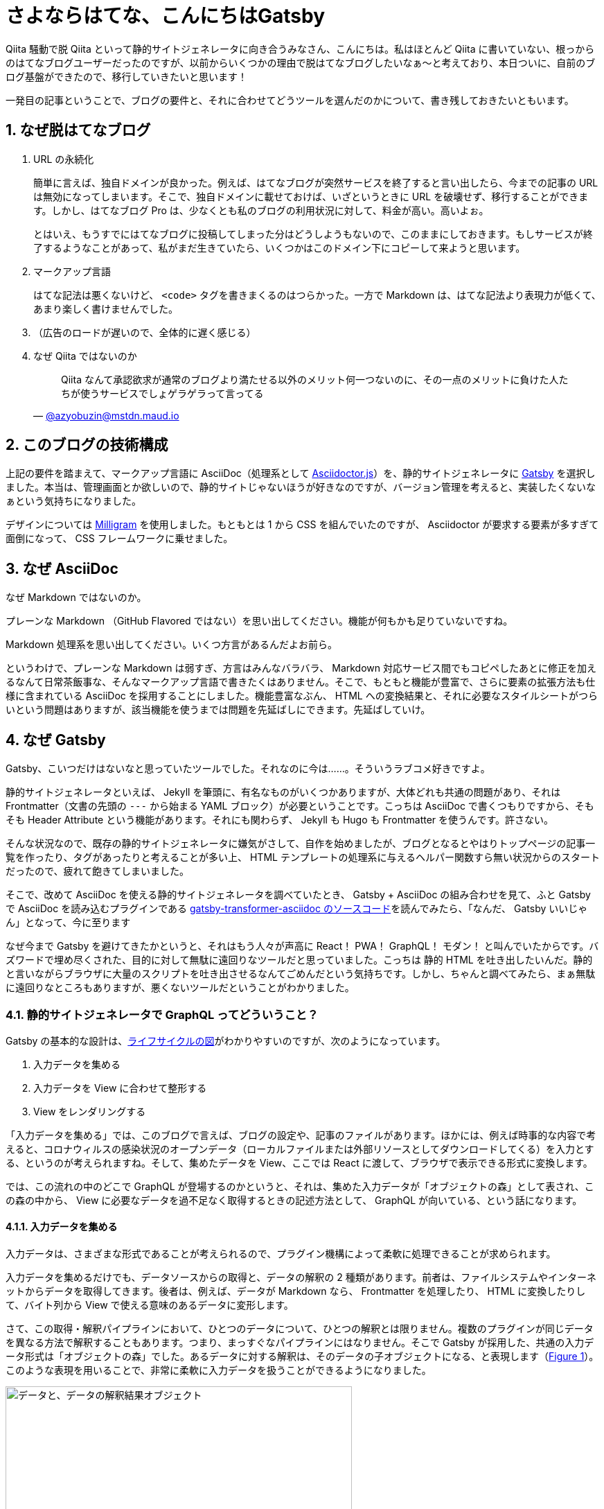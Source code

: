 = さよならはてな、こんにちはGatsby
:pubdate: 2020-04-04T01:51+09:00
:sectnums:
:xrefstyle: short

Qiita 騒動で脱 Qiita といって静的サイトジェネレータに向き合うみなさん、こんにちは。私はほとんど Qiita に書いていない、根っからのはてなブログユーザーだったのですが、以前からいくつかの理由で脱はてなブログしたいなぁ～と考えており、本日ついに、自前のブログ基盤ができたので、移行していきたいと思います！

一発目の記事ということで、ブログの要件と、それに合わせてどうツールを選んだのかについて、書き残しておきたいともいます。

== なぜ脱はてなブログ

. URL の永続化
+
簡単に言えば、独自ドメインが良かった。例えば、はてなブログが突然サービスを終了すると言い出したら、今までの記事の URL は無効になってしまいます。そこで、独自ドメインに載せておけば、いざというときに URL を破壊せず、移行することができます。しかし、はてなブログ Pro は、少なくとも私のブログの利用状況に対して、料金が高い。高いよぉ。
+
とはいえ、もうすでにはてなブログに投稿してしまった分はどうしようもないので、このままにしておきます。もしサービスが終了するようなことがあって、私がまだ生きていたら、いくつかはこのドメイン下にコピーして来ようと思います。

. マークアップ言語
+
はてな記法は悪くないけど、 `<code>` タグを書きまくるのはつらかった。一方で Markdown は、はてな記法より表現力が低くて、あまり楽しく書けませんでした。

. （広告のロードが遅いので、全体的に遅く感じる）

. なぜ Qiita ではないのか
+
[quote, 'https://mstdn.maud.io/@azyobuzin/103884235813994300[@azyobuzin@mstdn.maud.io]']
--
Qiita なんて承認欲求が通常のブログより満たせる以外のメリット何一つないのに、その一点のメリットに負けた人たちが使うサービスでしょゲラゲラって言ってる
--

== このブログの技術構成

上記の要件を踏まえて、マークアップ言語に AsciiDoc（処理系として https://github.com/asciidoctor/asciidoctor.js[Asciidoctor.js]）を、静的サイトジェネレータに https://www.gatsbyjs.org/[Gatsby] を選択しました。本当は、管理画面とか欲しいので、静的サイトじゃないほうが好きなのですが、バージョン管理を考えると、実装したくないなぁという気持ちになりました。

デザインについては https://milligram.io/[Milligram] を使用しました。もともとは 1 から CSS を組んでいたのですが、 Asciidoctor が要求する要素が多すぎて面倒になって、 CSS フレームワークに乗せました。

== なぜ AsciiDoc

なぜ Markdown ではないのか。

プレーンな Markdown （GitHub Flavored ではない）を思い出してください。機能が何もかも足りていないですね。

Markdown 処理系を思い出してください。いくつ方言があるんだよお前ら。

というわけで、プレーンな Markdown は弱すぎ、方言はみんなバラバラ、 Markdown 対応サービス間でもコピペしたあとに修正を加えるなんて日常茶飯事な、そんなマークアップ言語で書きたくはありません。そこで、もともと機能が豊富で、さらに要素の拡張方法も仕様に含まれている AsciiDoc を採用することにしました。機能豊富なぶん、 HTML への変換結果と、それに必要なスタイルシートがつらいという問題はありますが、該当機能を使うまでは問題を先延ばしにできます。先延ばしていけ。

== なぜ Gatsby

Gatsby、こいつだけはないなと思っていたツールでした。それなのに今は……。そういうラブコメ好きですよ。

静的サイトジェネレータといえば、 Jekyll を筆頭に、有名なものがいくつかありますが、大体どれも共通の問題があり、それは Frontmatter（文書の先頭の `---` から始まる YAML ブロック）が必要ということです。こっちは AsciiDoc で書くつもりですから、そもそも Header Attribute という機能があります。それにも関わらず、 Jekyll も Hugo も Frontmatter を使うんです。許さない。

そんな状況なので、既存の静的サイトジェネレータに嫌気がさして、自作を始めましたが、ブログとなるとやはりトップページの記事一覧を作ったり、タグがあったりと考えることが多い上、 HTML テンプレートの処理系に与えるヘルパー関数すら無い状況からのスタートだったので、疲れて飽きてしまいました。

そこで、改めて AsciiDoc を使える静的サイトジェネレータを調べていたとき、 Gatsby + AsciiDoc の組み合わせを見て、ふと Gatsby で AsciiDoc を読み込むプラグインである https://github.com/gatsbyjs/gatsby/tree/master/packages/gatsby-transformer-asciidoc[gatsby-transformer-asciidoc のソースコード]を読んでみたら、「なんだ、 Gatsby いいじゃん」となって、今に至ります

なぜ今まで Gatsby を避けてきたかというと、それはもう人々が声高に React！ PWA！ GraphQL！ モダン！ と叫んでいたからです。バズワードで埋め尽くされた、目的に対して無駄に遠回りなツールだと思っていました。こっちは 静的 HTML を吐き出したいんだ。静的と言いながらブラウザに大量のスクリプトを吐き出させるなんてごめんだという気持ちです。しかし、ちゃんと調べてみたら、まぁ無駄に遠回りなところもありますが、悪くないツールだということがわかりました。

=== 静的サイトジェネレータで GraphQL ってどういうこと？

Gatsby の基本的な設計は、link:https://www.gatsbyjs.org/docs/gatsby-lifecycle-apis/#high-level-overview[ライフサイクルの図]がわかりやすいのですが、次のようになっています。

. 入力データを集める
. 入力データを View に合わせて整形する
. View をレンダリングする

「入力データを集める」では、このブログで言えば、ブログの設定や、記事のファイルがあります。ほかには、例えば時事的な内容で考えると、コロナウィルスの感染状況のオープンデータ（ローカルファイルまたは外部リソースとしてダウンロードしてくる）を入力とする、というのが考えられますね。そして、集めたデータを View、ここでは React に渡して、ブラウザで表示できる形式に変換します。

では、この流れの中のどこで GraphQL が登場するのかというと、それは、集めた入力データが「オブジェクトの森」として表され、この森の中から、 View に必要なデータを過不足なく取得するときの記述方法として、 GraphQL が向いている、という話になります。

==== 入力データを集める

入力データは、さまざまな形式であることが考えられるので、プラグイン機構によって柔軟に処理できることが求められます。

入力データを集めるだけでも、データソースからの取得と、データの解釈の 2 種類があります。前者は、ファイルシステムやインターネットからデータを取得してきます。後者は、例えば、データが Markdown なら、 Frontmatter を処理したり、 HTML に変換したりして、バイト列から View で使える意味のあるデータに変形します。

さて、この取得・解釈パイプラインにおいて、ひとつのデータについて、ひとつの解釈とは限りません。複数のプラグインが同じデータを異なる方法で解釈することもあります。つまり、まっすぐなパイプラインにはなりません。そこで Gatsby が採用した、共通の入力データ形式は「オブジェクトの森」でした。あるデータに対する解釈は、そのデータの子オブジェクトになる、と表現します（<<image-forest-example>>）。このような表現を用いることで、非常に柔軟に入力データを扱うことができるようになりました。

.データと、データの解釈結果オブジェクト
[[image-forest-example]]
image::https://cdn-ak.f.st-hatena.com/images/fotolife/a/azyobuzin/20200403/20200403235038.png[データと、データの解釈結果オブジェクト, width=500]

さて、ここで入力データを集めてできたオブジェクトの森をどのように扱うか、というのが鍵になります。静的サイトなので、 DB を使うことはできませんから、サイト生成時に集めてきた情報を、ページごとに、表示に必要なだけ抽出する必要があります。そこで、 JavaScript Way ということで、抽出してきたデータが JSON 形式なっていると考えましょう。すると、 JSON を入力とする React コンポーネントを作れば、レンダリングができそうですね。

=== GraphQL と Gatsby のビルドプロセス

必要なものは、オブジェクトの森からデータを取り出し、 JSON を作成する方法だということがわかりました。そこで満を持して GraphQL の登場です。 GraphQL はオブジェクトの森に対して柔軟なクエリを記述でき、出力が JSON となります。完璧にマッチしますね。

では、どのタイミングで、どのクエリが呼び出されるのでしょうか。答えは、ビルド時にすべてのクエリです。

まず、 Gatsby をまだ触っていない方のために、クエリの書き方を紹介します。あるページ `/hoge` に対応する `pages/hoge.js` があったとして、次のように、 `query` または `pageQuery` を `export` することでクエリを指定すると、 `export default` している関数の引数に `data` として、そのクエリの結果が代入されます。

.hoge.js
[source, javascript]
----
import React from 'react'

export default function ({ data }) {
  const title = data.site.siteMetadata.title
  return (<p>{title}</p>)
}

export const query = graphql`
  query HogePage {
    site {
      siteMetadata {
        title
      }
    }
  }
`
----

または、 https://www.gatsbyjs.org/docs/static-query/[StaticQuery] コンポーネントを使うことができます。

これをビルドツールの観点から見ると、実行するべきクエリは、すべてのページの `query` または `pageQuery`、それと、一度だけ各ページをレンダリングしてみることで、 `StaticQuery` から取得することができます。 Gatsby は、このようにすべてのクエリを収集し、クエリ結果を JSON ファイルとして保存します。

結果がすべて JSON ファイルとして保存してあると、 Gatsby の特徴である、静的ページの生成と、 Single Page Application の両立をすることができます。 SPA において、 GraphQL クエリ部分が、実行済みクエリ結果をダウンロードするよう振る舞えば、それ以外はただの React アプリになっているので、普通に React の SPA になってしまうのです。そして静的ページ生成は、 React の Server Side Rendering を行うだけになります。

というわけで、なぜ静的サイトジェネレータが GraphQL とかいう大層なものを取り出したのか、までつながりました。納得すると、 Gatsby 悪くないなと思えてきました。

== ここがつらいよ Gatsby

このブログの構築に必要だったワークアラウンド集です。

=== ブラウザにとって静的なサイトになりたい

Gatsby がなぜ GraphQL を使っているのかについては、納得しました。しかし私が作りたいのは React でできたサイトではなく、ブログ本文が書かれた HTML が置いてあるだけのシンプルなブログです。 PWA でプリロード？ 知らん、読むかもわからんページを先読みしたところでたかが知れてるし、そのスクリプト分だけデータ量は増え、ブラウザの負荷もあります。エコじゃない。

しかしまぁ、一応は Server Side Rendering 済み HTML が吐き出されるので、やりようでどうにかできます。 https://www.gatsbyjs.org/packages/gatsby-plugin-no-javascript/[gatsby-plugin-no-javascript] という過激な名前のサードパーティープラグインがあり、吐き出される HTML の `script` タグを全部消し去ります。今は特に動的な部分はないので、これで満足しています。

あと、 SPA という前提に立っているので、デフォルトでは CSS が HTML の `style` タグに全部入っています。外部リソースのダウンロードを減らす目的でしょうけれど、スクリプトを無効化すると、サイト内リンクは React 内でのルーティングではなく普通のリンクになるので、各ページに CSS が埋め込まれていると逆効果になりそうです。そこで `style` タグではなく `link` タグにしておきたいです。 `link` タグへの変換は、ビルド中のフックで、簡単にできます（link:https://github.com/gatsbyjs/gatsby/issues/1526#issuecomment-583740341[元ネタ]）。

.gatsby-ssr.js
[source, javascript]
----
const React = require('react')

exports.onPreRenderHTML = ({ getHeadComponents, replaceHeadComponents }) => {
  replaceHeadComponents(getHeadComponents().map(el => {
    if (el.type !== 'style') return el
    const href = el.props['data-href']
    return href
      ? (<link rel='stylesheet' href={href} />)
      : el
  }))
}
----

=== 公式の AsciiDoc プラグインでは満足できない

Gatsby で AsciiDoc を扱うには、公式より https://www.gatsbyjs.org/packages/gatsby-transformer-asciidoc/[gatsby-transformer-asciidoc] プラグインが提供されており、これを使うのが一般的だと思います。しかし、 Header Attribute の取得があまり自由にできず、 `page-` から始まる Header Attribute しか取得できません。これは、 Asciidoctor が使用するような AsciiDoc 的に一般的に用いられる属性と合わせられないという問題のほかに、まだ実装していませんが、数式表示が必要かを表す `:stem:` を取得できないと、数式レンダリングライブラリをロードするべきかの判断ができない問題もあります。

この問題については、 gatsby-transformer-asciidoc の代わりを、適当に自作することにしました。 Asciidoctor.js を呼び出すだけなので、そんなに大がかりではありません。

=== 「#」を含むパス問題

私のブログなので、今後「C#」といったタグをつけた記事が出てくることが予想されるので、先に実験しておきました。タグのパスは `/tags/:tag` の形式なのですが見事に死亡しました。「#」をエスケープすると 404 になり、エスケープしないとブラウザがフラグメント扱いします。

結局、 https://www.gatsbyjs.org/docs/actions/#createPage[`createPage`] に渡すパスはエスケープせず、 https://www.gatsbyjs.org/docs/gatsby-link/[`<Link>`] に渡すパスはエスケープすることでお茶を濁しました。この方法では、静的サイトとして振る舞う場合は問題なく動作しますが、 SPA として振る舞う場合は死にます。より良い方法があれば教えてください。

== さいごに

下手な既存ツールで満足できない人間が、自前でブログを構築しようとすると、要求が膨らんで大変だということがよくわかりました。そんな中で、妥協点として Gatsby を採用しました。いくらか不満はありますが、解決できるだけの柔軟性はあるので、これからも仲良くやっていきたいと思います。

ブログを構築しようとして、何日を無駄にしたのでしょう。この 4 月より大学院に進学し、これから 2 年間どんな研究をするのかを考える大事な時期に、研究（文献調査）の進捗が出ていません。そんな時期に現実逃避していたら、数年の悲願であった自作ブログ基盤ができてしまいました。せっかくブログを作ったので、いろいろアウトプットできたらいいなぁと思います。
